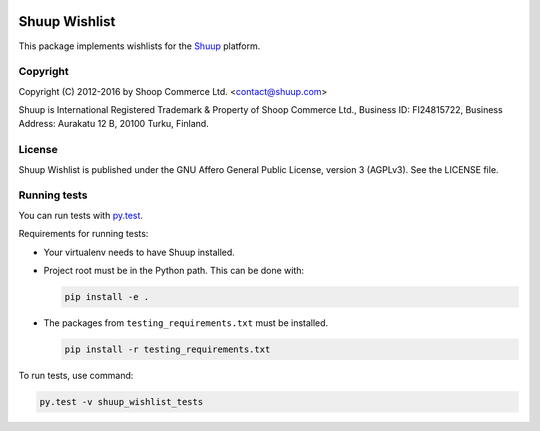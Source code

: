 .. image:: https://travis-ci.org/shuup/shuup-wishlist.svg?branch=master
    :target: https://travis-ci.org/shuup/shuup-wishlist
.. image:: https://coveralls.io/repos/github/shuup/shuup-wishlist/badge.svg?branch=master
    :target: https://coveralls.io/github/shuup/shuup-wishlist?branch=master

Shuup Wishlist
==============

This package implements wishlists
for the `Shuup <https://www.shuup.com/>`_ platform.

Copyright
---------

Copyright (C) 2012-2016 by Shoop Commerce Ltd. <contact@shuup.com>

Shuup is International Registered Trademark & Property of Shoop Commerce Ltd.,
Business ID: FI24815722, Business Address: Aurakatu 12 B, 20100 Turku,
Finland.

License
-------

Shuup Wishlist is published under the GNU Affero General Public License,
version 3 (AGPLv3). See the LICENSE file.

Running tests
-------------

You can run tests with `py.test <http://pytest.org/>`_.

Requirements for running tests:

* Your virtualenv needs to have Shuup installed.

* Project root must be in the Python path.  This can be done with:

  .. code:: sh

     pip install -e .

* The packages from ``testing_requirements.txt`` must be installed.

  .. code:: sh

     pip install -r testing_requirements.txt

To run tests, use command:

.. code:: sh

   py.test -v shuup_wishlist_tests
